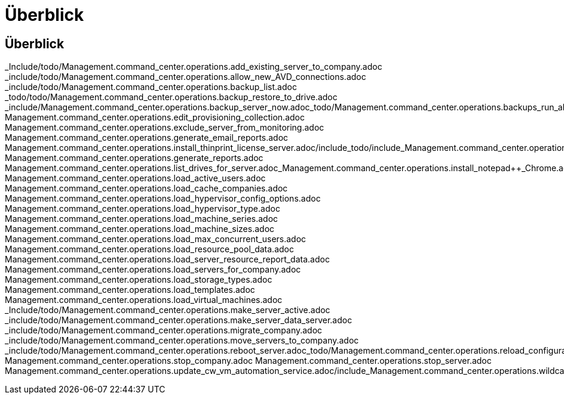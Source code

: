 = Überblick
:allow-uri-read: 




== Überblick

_Include/todo/Management.command_center.operations.add_existing_server_to_company.adoc _include/todo/Management.command_center.operations.allow_new_AVD_connections.adoc _include/todo/Management.command_center.operations.backup_list.adoc _todo/todo/Management.command_center.operations.backup_restore_to_drive.adoc _include/Management.command_center.operations.backup_server_now.adoc_todo/Management.command_center.operations.backups_run_all_scheduled.adoc_todo/include_Management.command_center.operations.change_data_home_pro_folders.adoc/include_todo/Management.command_center.operations.change_password.adoc/include_todo/Management.command_center.operations.copy_template_to_gallery.adoc_todo/Management.command_center.operations.create_azure_file_share.adoc_todo/include/Management.command_center.operations.create_cache_company.adoc_todo/include/Management.command_center.operations.create_azure_netapp_files_share.adoc/include_Management.command_center.operations.create_data_center_site.adoc_todo/include/Management.command_center.operations.create_server_from_backup.adoc_Management.command_center.operations.create_server_from_clone.adoc/include/include_todo_Management.command_center.operations.create_no_server_company.adoc/include/include_Management.command_center.operations.create_template_phase_1.adoc_todo/include/include_Management.command_center.operations.delete_backup.adoc_Management.command_center.operations.create_template_phase_3.adoc_todo/include/include/include_Management.command_center.operations.delete_datacenter_site.adoc_todo/include_Management.command_center.operations.create_server_from_template.adoc/include_Management.command_center.operations.delete_server.adoc_Management.command_center.operations.delete_template.adoc_todo/include/include/include/include_Management.command_center.operations.created_company.adoc/Management.command_center.operations.edit_resource_pool.adoc_todo/include_todo/include/include_todo/include_Management.command_center.operations.edit_workload_schedule.adoc_Management.command_center.operations.file_migration.adoc_Management.command_center.operations.delete_drives_from_server.adoc Management.command_center.operations.edit_provisioning_collection.adoc Management.command_center.operations.exclude_server_from_monitoring.adoc Management.command_center.operations.generate_email_reports.adoc Management.command_center.operations.install_thinprint_license_server.adoc/include_todo/include_Management.command_center.operations.expand_drive.adoc Management.command_center.operations.generate_reports.adoc Management.command_center.operations.list_drives_for_server.adoc_Management.command_center.operations.install_notepad++_Chrome.adoc_Management.command_center.operations.list_long_running_operations.adoc Management.command_center.operations.load_active_users.adoc Management.command_center.operations.load_cache_companies.adoc Management.command_center.operations.load_hypervisor_config_options.adoc Management.command_center.operations.load_hypervisor_type.adoc Management.command_center.operations.load_machine_series.adoc Management.command_center.operations.load_machine_sizes.adoc Management.command_center.operations.load_max_concurrent_users.adoc Management.command_center.operations.load_resource_pool_data.adoc Management.command_center.operations.load_server_resource_report_data.adoc Management.command_center.operations.load_servers_for_company.adoc Management.command_center.operations.load_storage_types.adoc Management.command_center.operations.load_templates.adoc Management.command_center.operations.load_virtual_machines.adoc _Include/todo/Management.command_center.operations.make_server_active.adoc _include/todo/Management.command_center.operations.make_server_data_server.adoc _include/todo/Management.command_center.operations.migrate_company.adoc _include/todo/Management.command_center.operations.move_servers_to_company.adoc _include/todo/Management.command_center.operations.reboot_server.adoc_todo/Management.command_center.operations.reload_configuration.adoc_include/todo/Management.command_center.operations.reload_monitored_applications.adoc_todo/include_Management.command_center.operations.resource_allocation_enable.adoc/include_Management.command_center.operations.rename_server.adoc/include_todo/Management.command_center.operations.remove_vds_software.adoc/include_Management.command_center.operations.run_daily_maintenance.adoc/include_Management.command_center.operations.run_program.adoc/include_todo/include/Management.command_center.operations.run_daily_actions.adoc/Management.command_center.operations.run_workload_schedule.adoc_Management.command_center.operations.set_external_dns.adoc/include_todo/include_Management.command_center.operations.should_pool_be_running.adoc/include_include_Management.command_center.operations.run_resource_allocation.adoc/include_Management.command_center.operations.set_time_zone.adoc_include_include/include/include_Management.command_center.operations.start_server_for_wake_on_demand.adoc_Management.command_center.operations.start_server.adoc/include_Management.command_center.operations.stop_sddc.adoc/include/include_Management.command_center.operations.set_gateway_address.adoc/include_Management.command_center.operations.stop_cwagent.adoc_todo/include/include_include_Management.command_center.operations.test_hypervisor_connection.adoc_Management.command_center.operations.update_active_user_count.adoc/include_Management.command_center.operations.start_company.adoc Management.command_center.operations.stop_company.adoc Management.command_center.operations.stop_server.adoc Management.command_center.operations.update_cw_vm_automation_service.adoc/include_Management.command_center.operations.wildcard_cert_install.adoc/include_include/include_to/include_include/include_Management.command_center.operations.wildcard_cert_create_new.adoc_to/include
